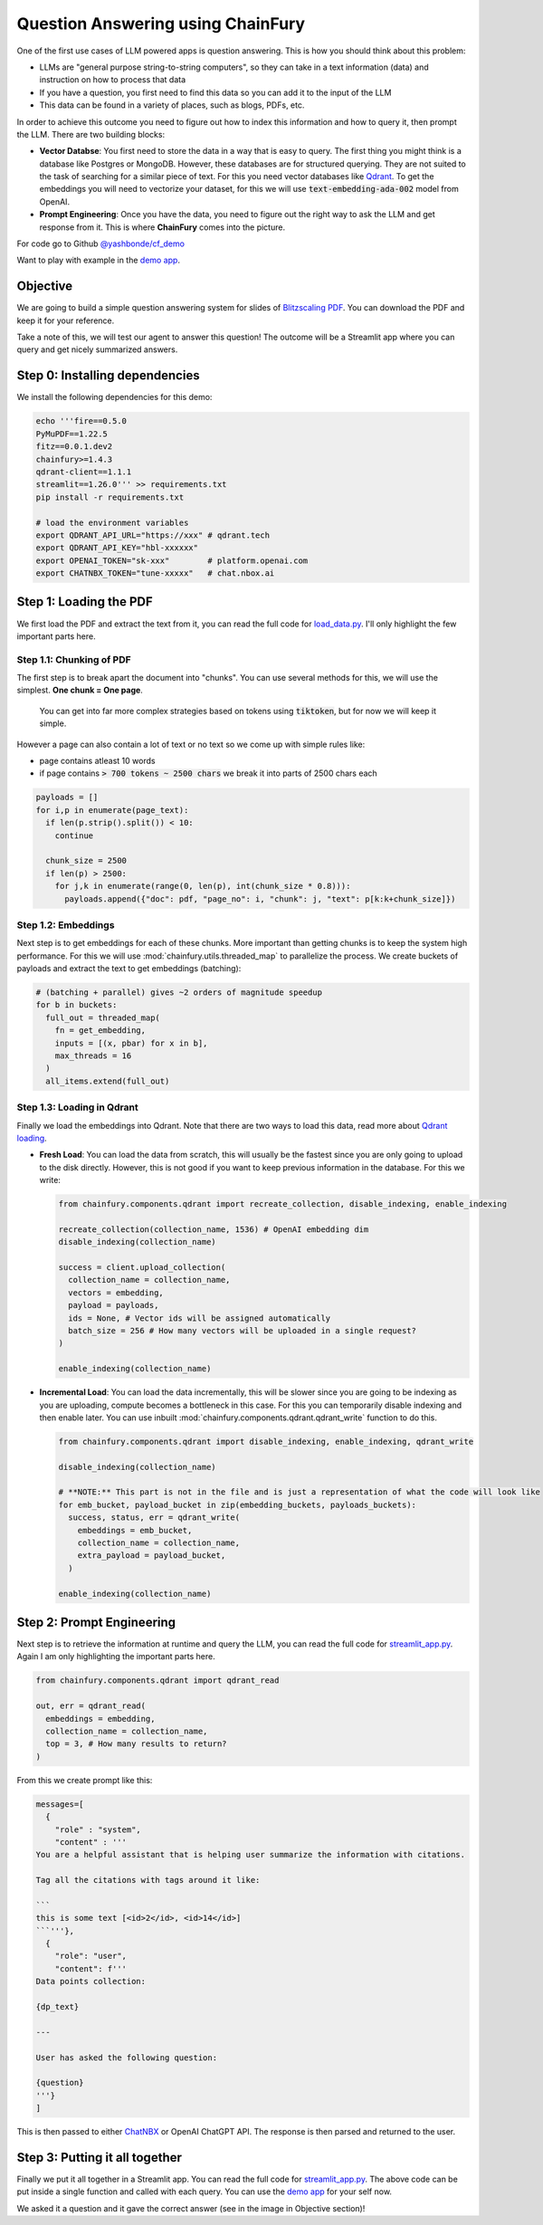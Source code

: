 Question Answering using ChainFury
==================================

One of the first use cases of LLM powered apps is question answering. This is how you should think about this problem:

* LLMs are "general purpose string-to-string computers", so they can take in a text information (data) and instruction
  on how to process that data
* If you have a question, you first need to find this data so you can add it to the input of the LLM
* This data can be found in a variety of places, such as blogs, PDFs, etc.

In order to achieve this outcome you need to figure out how to index this information and how to query it, then prompt
the LLM. There are two building blocks:

* **Vector Databse**: You first need to store the data in a way that is easy to query. The first thing you might think is a
  database like Postgres or MongoDB. However, these databases are for structured querying. They are not suited to the
  task of searching for a similar piece of text. For this you need vector databases like `Qdrant <https://qdrant.tech/>`_.
  To get the embeddings you will need to vectorize your dataset, for this we will use :code:`text-embedding-ada-002` model
  from OpenAI.
* **Prompt Engineering**: Once you have the data, you need to figure out the right way to ask the LLM and get response
  from it. This is where **ChainFury** comes into the picture. 

For code go to Github `@yashbonde/cf_demo <https://github.com/yashbonde/cf_demo>`_

Want to play with example in the `demo app`_.

Objective
---------

We are going to build a simple question answering system for slides of `Blitzscaling PDF`_. You can download the PDF
and keep it for your reference.

.. image:: https://www.thepowermba.com/en/wp-content/uploads/2021/07/BLITZSCALING-5-1024x629.png

Take a note of this, we will test our agent to answer this question! The outcome will be a Streamlit app where you can
query and get nicely summarized answers.

Step 0: Installing dependencies
-------------------------------

We install the following dependencies for this demo:

.. code-block:: bash

  echo '''fire==0.5.0
  PyMuPDF==1.22.5
  fitz==0.0.1.dev2
  chainfury>=1.4.3
  qdrant-client==1.1.1
  streamlit==1.26.0''' >> requirements.txt
  pip install -r requirements.txt

  # load the environment variables
  export QDRANT_API_URL="https://xxx" # qdrant.tech
  export QDRANT_API_KEY="hbl-xxxxxx"
  export OPENAI_TOKEN="sk-xxx"        # platform.openai.com
  export CHATNBX_TOKEN="tune-xxxxx"   # chat.nbox.ai

Step 1: Loading the PDF
-----------------------

We first load the PDF and extract the text from it, you can read the full code for `load_data.py`_. I'll only highlight
the few important parts here.


Step 1.1: Chunking of PDF
~~~~~~~~~~~~~~~~~~~~~~~~~

The first step is to break apart the document into "chunks". You can use several methods
for this, we will use the simplest. **One chunk = One page**.

  You can get into far more complex strategies based on tokens using :code:`tiktoken`, but for now we will keep it simple.

However a page can also contain a lot of text or no text so we come up with simple rules like:

* page contains atleast 10 words
* if page contains :code:`> 700 tokens ~ 2500 chars` we break it into parts of 2500 chars each

.. code-block:: python

  payloads = []
  for i,p in enumerate(page_text):
    if len(p.strip().split()) < 10:
      continue

    chunk_size = 2500
    if len(p) > 2500:
      for j,k in enumerate(range(0, len(p), int(chunk_size * 0.8))):
        payloads.append({"doc": pdf, "page_no": i, "chunk": j, "text": p[k:k+chunk_size]})

Step 1.2: Embeddings
~~~~~~~~~~~~~~~~~~~~

Next step is to get embeddings for each of these chunks. More important than getting chunks is to keep the system high
performance. For this we will use :mod:`chainfury.utils.threaded_map` to parallelize the process. We create buckets of
payloads and extract the text to get embeddings (batching):

.. code-block:: python

    # (batching + parallel) gives ~2 orders of magnitude speedup
    for b in buckets:
      full_out = threaded_map(
        fn = get_embedding,
        inputs = [(x, pbar) for x in b],
        max_threads = 16
      )
      all_items.extend(full_out)

Step 1.3: Loading in Qdrant
~~~~~~~~~~~~~~~~~~~~~~~~~~~

Finally we load the embeddings into Qdrant. Note that there are two ways to load this data, read more about `Qdrant loading`_.

* **Fresh Load**: You can load the data from scratch, this will usually be the fastest since you are only going to upload
  to the disk directly. However, this is not good if you want to keep previous information in the database. For this we
  write:

  .. code-block:: python

    from chainfury.components.qdrant import recreate_collection, disable_indexing, enable_indexing

    recreate_collection(collection_name, 1536) # OpenAI embedding dim
    disable_indexing(collection_name)

    success = client.upload_collection(
      collection_name = collection_name,
      vectors = embedding,
      payload = payloads,
      ids = None, # Vector ids will be assigned automatically
      batch_size = 256 # How many vectors will be uploaded in a single request?
    )

    enable_indexing(collection_name)

* **Incremental Load**: You can load the data incrementally, this will be slower since you are going to be indexing as you
  are uploading, compute becomes a bottleneck in this case. For this you can temporarily disable indexing and then enable
  later. You can use inbuilt :mod:`chainfury.components.qdrant.qdrant_write` function to do this.

  .. code-block:: python

    from chainfury.components.qdrant import disable_indexing, enable_indexing, qdrant_write

    disable_indexing(collection_name)

    # **NOTE:** This part is not in the file and is just a representation of what the code will look like
    for emb_bucket, payload_bucket in zip(embedding_buckets, payloads_buckets):
      success, status, err = qdrant_write(
        embeddings = emb_bucket,
        collection_name = collection_name,
        extra_payload = payload_bucket,
      )

    enable_indexing(collection_name)

Step 2: Prompt Engineering
--------------------------


Next step is to retrieve the information at runtime and query the LLM, you can read the full code for `streamlit_app.py`_.
Again I am only highlighting the important parts here.

.. code-block:: python

  from chainfury.components.qdrant import qdrant_read

  out, err = qdrant_read(
    embeddings = embedding,
    collection_name = collection_name,
    top = 3, # How many results to return?
  )

From this we create prompt like this:

.. code-block:: python

  messages=[
    {
      "role" : "system", 
      "content" : '''
  You are a helpful assistant that is helping user summarize the information with citations.

  Tag all the citations with tags around it like:

  ```
  this is some text [<id>2</id>, <id>14</id>]
  ```'''},
    {
      "role": "user",
      "content": f'''
  Data points collection:

  {dp_text}

  ---

  User has asked the following question:

  {question}
  '''}
  ]

This is then passed to either `ChatNBX <chat.nbox.ai>`_ or OpenAI ChatGPT API. The response is then parsed and returned
to the user.


Step 3: Putting it all together
-------------------------------

Finally we put it all together in a Streamlit app. You can read the full code for `streamlit_app.py`_. The above code
can be put inside a single function and called with each query. You can use the `demo app`_ for your self now.

.. image:: https://d2e931syjhr5o9.cloudfront.net/chainfury/blitzscaling_qa_rag.png


We asked it a question and it gave the correct answer (see in the image in Objective section)!

.. all the links are here

.. _Blitzscaling PDF: https://drive.google.com/file/d/1QeWwfxEcYyAXkLexCgUX4AWr6nnO3Aqk/view?usp=sharing
.. _load_data.py: https://github.com/yashbonde/cf_demo/blob/master/load_data.py
.. _streamlit_app.py: https://github.com/yashbonde/cf_demo/blob/master/streamlit_app.py
.. _Qdrant loading: https://qdrant.tech/documentation/tutorials/bulk-upload/#upload-directly-to-disk
.. _demo app: https://blitzscaling.streamlit.app/
